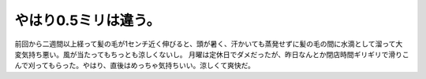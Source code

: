 ﻿やはり0.5ミリは違う。
########################


前回から二週間以上経って髪の毛が1センチ近く伸びると、頭が暑く、汗かいても蒸発せずに髪の毛の間に水滴として溜って大変気持ち悪い。風が当たってもちっとも涼しくないし。
月曜は定休日でダメだったが、昨日なんとか閉店時間ギリギリで滑りこんで刈ってもらった。やはり、直後はめっちゃ気持ちいい。涼しくて爽快だ。



.. author:: mkouhei
.. categories:: 生活, 
.. tags::



